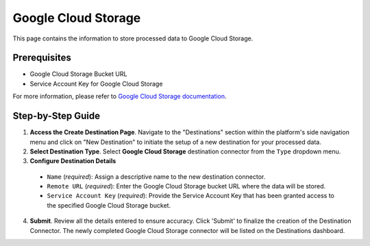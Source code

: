 Google Cloud Storage
====================

This page contains the information to store processed data to Google Cloud Storage.

Prerequisites
--------------

- Google Cloud Storage Bucket URL
- Service Account Key for Google Cloud Storage

For more information, please refer to `Google Cloud Storage documentation <https://cloud.google.com/storage/docs>`__.

Step-by-Step Guide
-------------------

.. image:: imgs/Destination-Google-Cloud.png
  :alt: Destination Connector Google Cloud Storage

1. **Access the Create Destination Page**. Navigate to the "Destinations" section within the platform's side navigation menu and click on "New Destination" to initiate the setup of a new destination for your processed data.

2. **Select Destination Type**. Select **Google Cloud Storage** destination connector from the ``Type`` dropdown menu.

3. **Configure Destination Details**

  - ``Name`` (*required*): Assign a descriptive name to the new destination connector.
  - ``Remote URL`` (*required*): Enter the Google Cloud Storage bucket URL where the data will be stored.
  - ``Service Account Key`` (*required*): Provide the Service Account Key that has been granted access to the specified Google Cloud Storage bucket.

4. **Submit**. Review all the details entered to ensure accuracy. Click 'Submit' to finalize the creation of the Destination Connector. The newly completed Google Cloud Storage connector will be listed on the Destinations dashboard.
